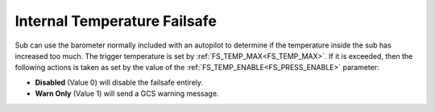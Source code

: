 .. _internal-temperature-failsafe:

=============================
Internal Temperature Failsafe
=============================
Sub can use the barometer normally included with an autopilot to determine if the temperature inside the sub has increased too much. The trigger temperature is set by :ref:`FS_TEMP_MAX<FS_TEMP_MAX>`. If it is exceeded, then the following actions is taken as set by the value of the :ref:`FS_TEMP_ENABLE<FS_PRESS_ENABLE>` parameter:

-  **Disabled** (Value 0) will disable the failsafe entirely.
-  **Warn Only** (Value 1) will send a GCS warning message.

